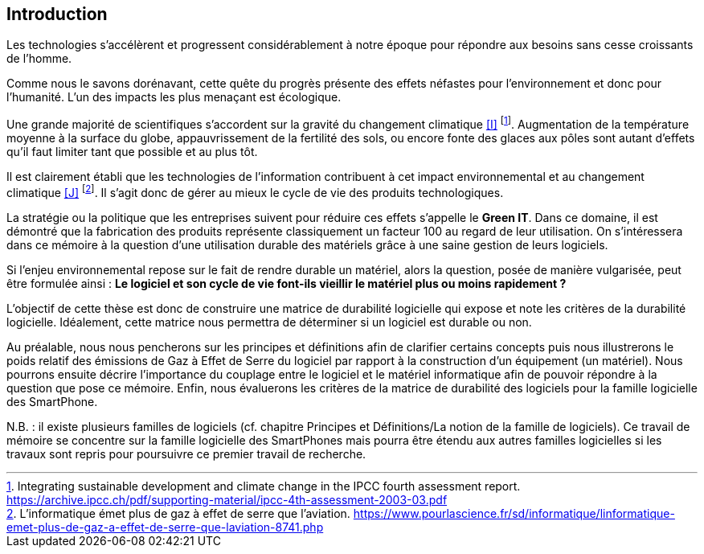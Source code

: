 <<<
== Introduction
 

Les technologies s'accélèrent et progressent considérablement à notre époque pour répondre aux besoins sans cesse croissants de l'homme.

 

Comme nous le savons dorénavant, cette quête du progrès présente des effets néfastes pour l'environnement et donc pour l'humanité. L'un des impacts les plus menaçant est écologique.

 

Une grande majorité de scientifiques s'accordent sur la gravité du changement climatique <<I>> footnote:[Integrating sustainable development and climate change in the IPCC fourth assessment report. https://archive.ipcc.ch/pdf/supporting-material/ipcc-4th-assessment-2003-03.pdf]. Augmentation de la température moyenne à la surface du globe, appauvrissement de la fertilité des sols, ou encore fonte des glaces aux pôles sont autant d'effets qu'il faut limiter tant que possible et au plus tôt.

 

Il est clairement établi que les technologies de l'information contribuent à cet impact environnemental et au changement climatique <<J>> footnote:[L'informatique émet plus de gaz à effet de serre que l'aviation. https://www.pourlascience.fr/sd/informatique/linformatique-emet-plus-de-gaz-a-effet-de-serre-que-laviation-8741.php]. Il s'agit donc de gérer au mieux le cycle de vie des produits technologiques.

 

La stratégie ou la politique que les entreprises suivent pour réduire ces effets s'appelle le *Green IT*. Dans ce domaine, il est démontré que la fabrication des produits représente classiquement un facteur 100 au regard de leur utilisation. On s'intéressera dans ce mémoire à la question d'une utilisation durable des matériels grâce à une saine gestion de leurs logiciels.

 

Si l'enjeu environnemental repose sur le fait de rendre durable un matériel, alors la question, posée de manière vulgarisée, peut être formulée ainsi : *Le logiciel et son cycle de vie font-ils vieillir le matériel plus ou moins rapidement ?*

 

L'objectif de cette thèse est donc de construire une matrice de durabilité logicielle qui expose et note les critères de la durabilité logicielle. Idéalement, cette matrice nous permettra de déterminer si un logiciel est durable ou non.

 

Au préalable, nous nous pencherons sur les principes et définitions afin de clarifier certains concepts puis nous illustrerons le poids relatif des émissions de Gaz à Effet de Serre du logiciel par rapport à la construction d'un équipement (un matériel). Nous pourrons ensuite décrire l'importance du couplage entre le logiciel et le matériel informatique afin de pouvoir répondre à la question que pose ce mémoire. Enfin, nous évaluerons les critères de la matrice de durabilité des logiciels pour la famille logicielle des SmartPhone.

 

N.B. : il existe plusieurs familles de logiciels (cf. chapitre Principes et Définitions/La notion de la famille de logiciels). Ce travail de mémoire se concentre sur la famille logicielle des SmartPhones mais pourra être étendu aux autres familles logicielles si les travaux sont repris pour poursuivre ce premier travail de recherche.

 










